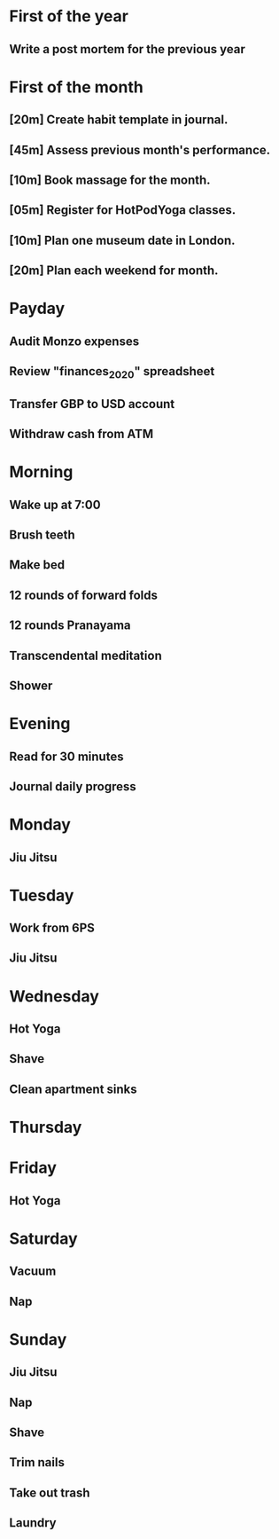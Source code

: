 * First of the year
** Write a post mortem for the previous year
* First of the month
** [20m] Create habit template in journal.
** [45m] Assess previous month's performance.
** [10m] Book massage for the month.
** [05m] Register for HotPodYoga classes.
** [10m] Plan one museum date in London.
** [20m] Plan each weekend for month.
* Payday
** Audit Monzo expenses
** Review "finances_2020" spreadsheet
** Transfer GBP to USD account
** Withdraw cash from ATM
* Morning
** Wake up at 7:00
** Brush teeth
** Make bed
** 12 rounds of forward folds
** 12 rounds Pranayama
** Transcendental meditation
** Shower
* Evening
** Read for 30 minutes
** Journal daily progress
* Monday
** Jiu Jitsu
* Tuesday
** Work from 6PS
** Jiu Jitsu
* Wednesday
** Hot Yoga
** Shave
** Clean apartment sinks
* Thursday
* Friday
** Hot Yoga
* Saturday
** Vacuum
** Nap
* Sunday
** Jiu Jitsu
** Nap
** Shave
** Trim nails
** Take out trash
** Laundry
